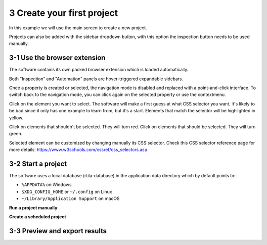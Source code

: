 3 Create your first project
===========================

In this example we will use the main screen to create a new project.

.. image:: ../Images/Screenshot_219.png

Projects can also be added with the sidebar dropdown button, with this
option the inspection button needs to be used manually.

.. image:: ../Images/Screenshot_102.png

3-1 Use the browser extension
-----------------------------

The software contains its own packed browser extension which is loaded
automatically.

.. image:: ../Images/Screenshot_220.png

Both "Inspection" and "Automation" panels are hover-triggered expandable
sidebars.

.. image:: ../Images/Screenshot_221.png

.. image:: ../Images/Screenshot_222.png

.. image:: ../Images/Screenshot_223.png

Once a property is created or selected, the navigation mode is disabled
and replaced with a point-and-click interface. To switch back to the
navigation mode, you can click again on the selected property or use the
contextmenu.

.. image:: ../Images/Screenshot_103.png

Click on the element you want to select. The software will make a first
guess at what CSS selector you want. It's likely to be bad since it only
has one example to learn from, but it's a start. Elements that match the
selector will be highlighted in yellow.

.. image:: ../Images/Screenshot_224.png

Click on elements that shouldn't be selected. They will turn red. Click
on elements that should be selected. They will turn green.

.. image:: ../Images/Screenshot_225.png

.. image:: ../Images/Screenshot_226.png

Selected element can be customized by changing manually its CSS
selector. Check this CSS selector reference page for more details:
https://www.w3schools.com/cssref/css_selectors.asp

.. image:: ../Images/Screenshot_227.png

.. image:: ../Images/Screenshot_228.png

3-2 Start a project
-------------------

The software uses a local database (rtila-database) in the application
data directory which by default points to:

-  ``%APPDATA%`` on Windows
-  ``$XDG_CONFIG_HOME`` or ``~/.config`` on Linux
-  ``~/Library/Application Support`` on macOS

.. image:: ../Images/Screenshot_107.png

**Run a project manually**

.. image:: ../Images/Screenshot_229.png

**Create a scheduled project**

.. image:: ../Images/Screenshot_104.png

.. image:: ../Images/Screenshot_105.png

.. image:: ../Images/Screenshot_106.png

.. image:: ../Images/Screenshot_230.png

3-3 Preview and export results
------------------------------

.. image:: ../Images/Screenshot_231.png

.. image:: ../Images/Screenshot_232.png

.. image:: ../Images/Screenshot_233.png

.. image:: ../Images/Screenshot_234.png

.. image:: ../Images/Screenshot_235.png

.. image:: ../Images/Screenshot_236.png